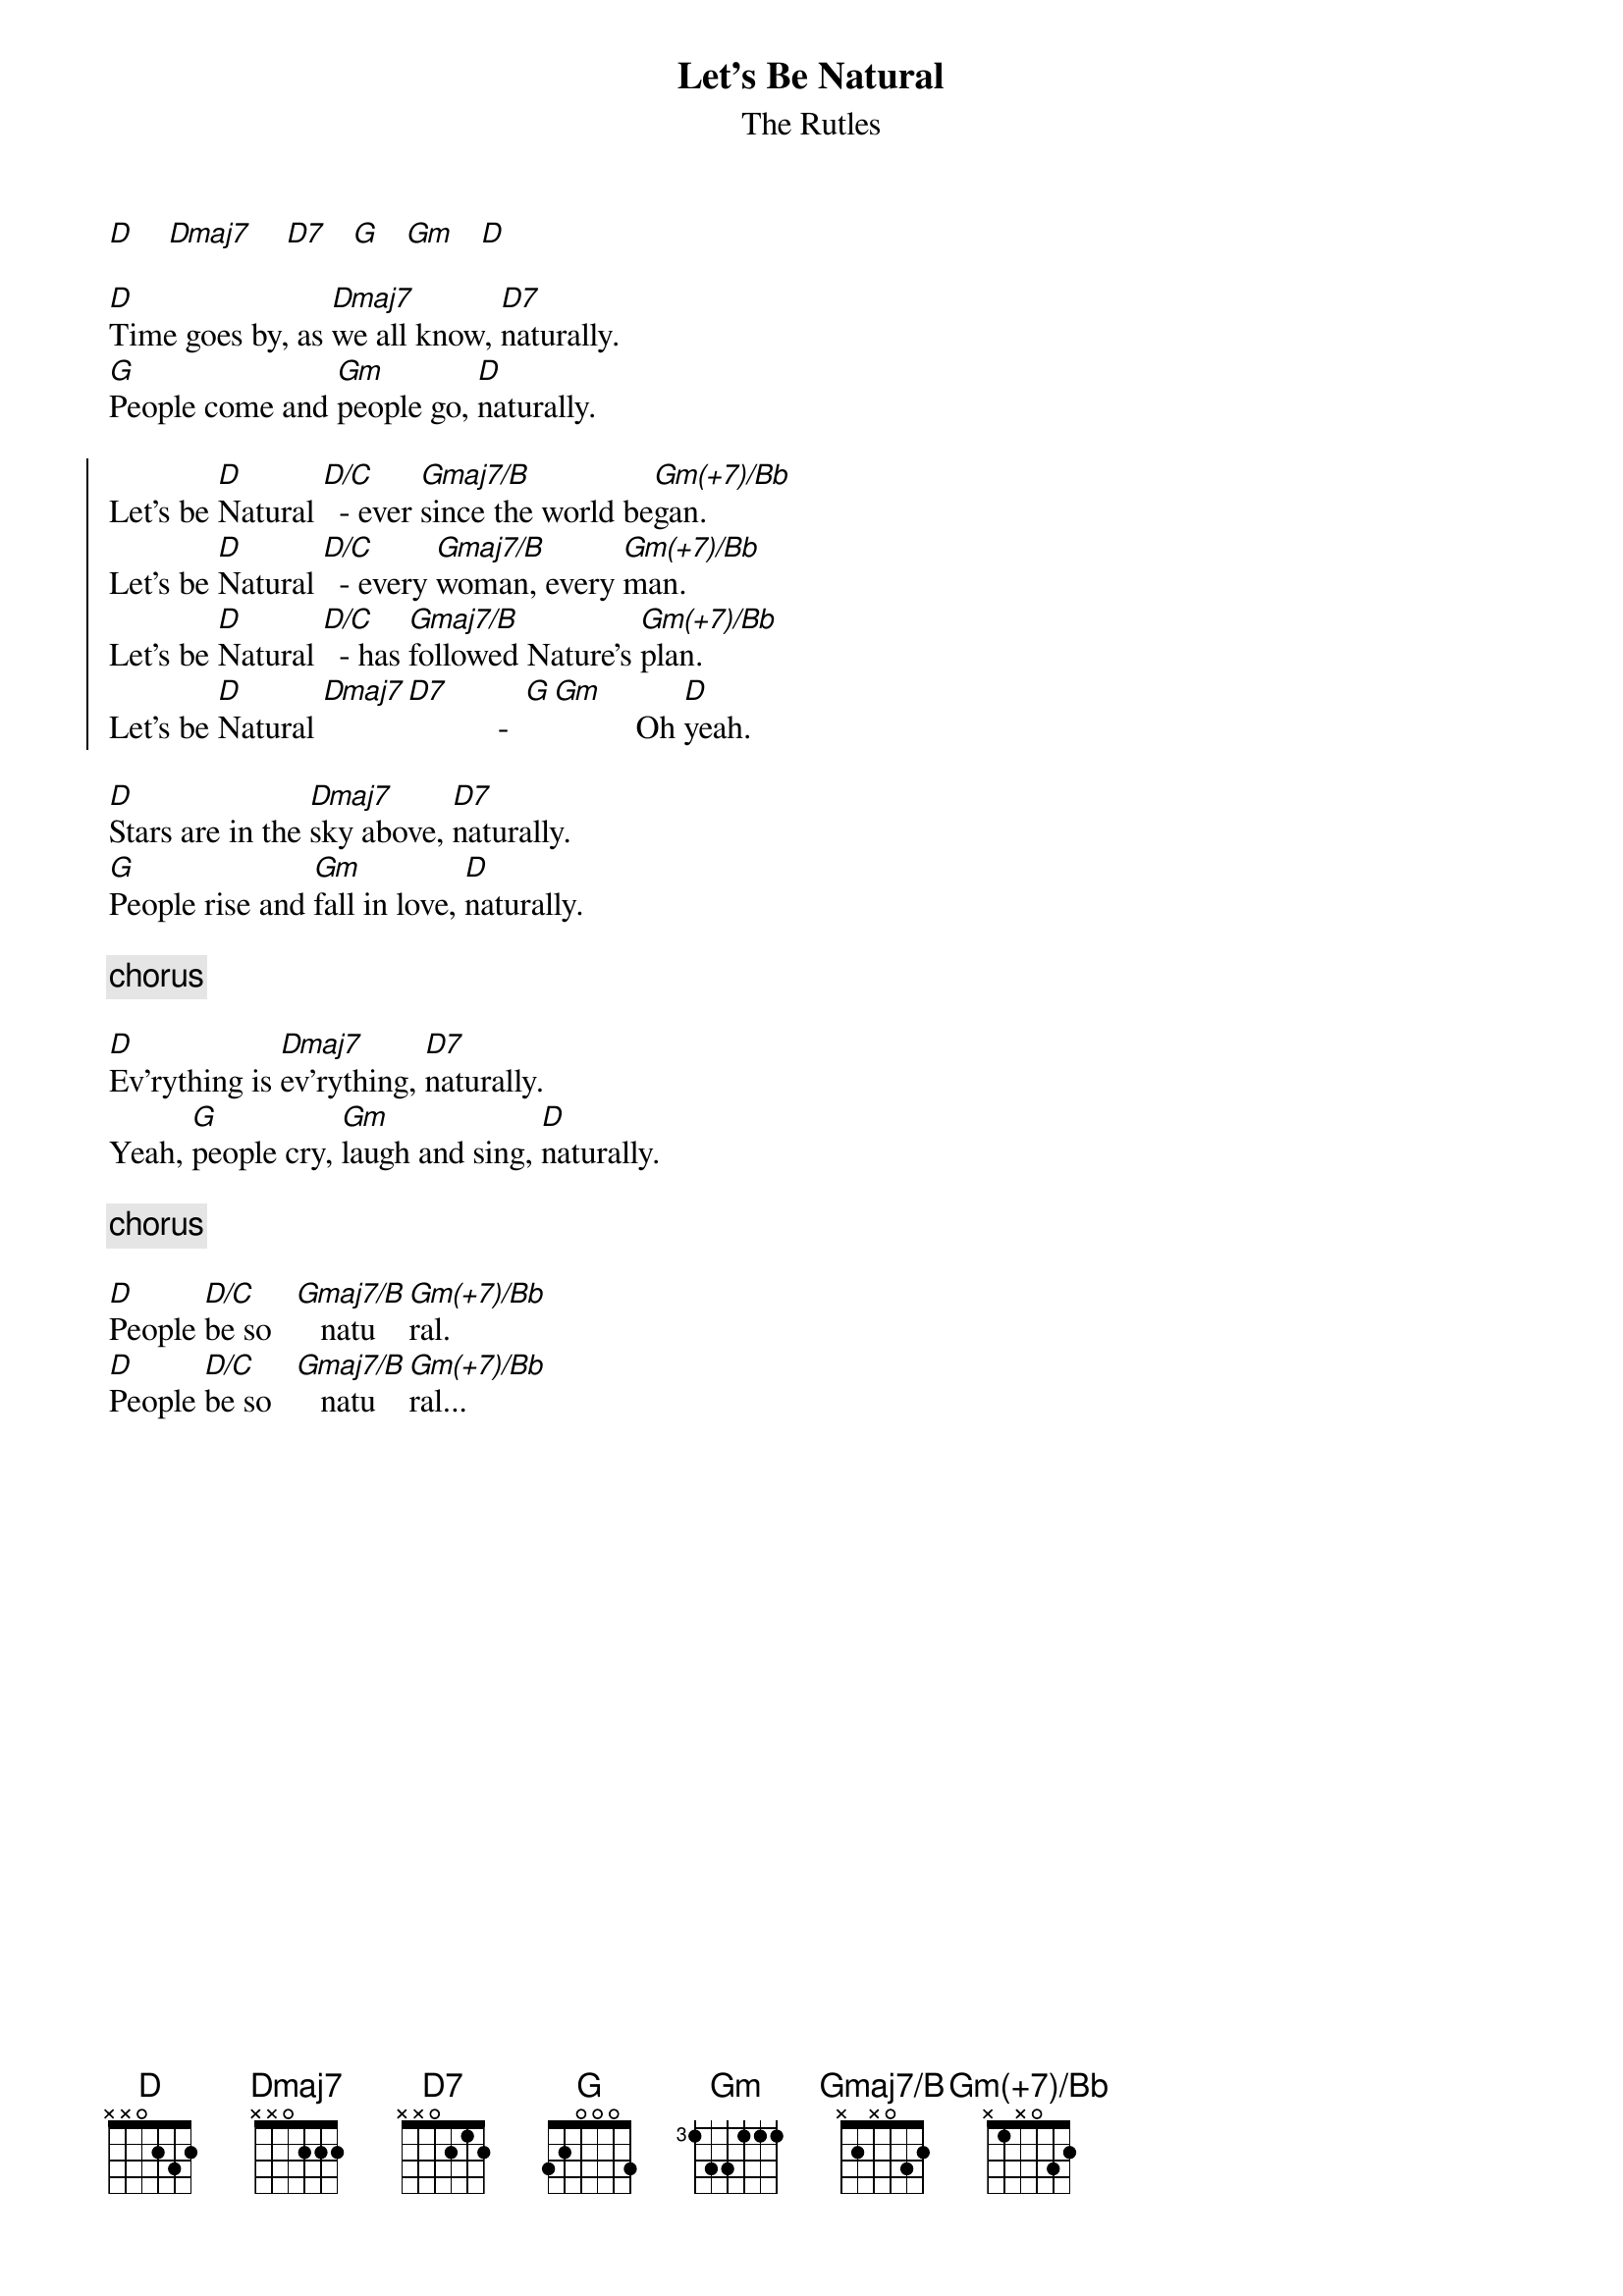 {t:Let's Be Natural}
{st: The Rutles}
{define: Gmaj7/B base-fret 0 frets x 2 x 0 3 2}
{define: Gm(+7)/Bb base-fret 0 frets x 1 x 0 3 2}

[D]    [Dmaj7]    [D7]   [G]   [Gm]   [D]

[D]Time goes by, as [Dmaj7]we all know, [D7]naturally.
[G]People come and [Gm]people go, [D]naturally.

{soc}
Let's be [D]Natural [D/C]  - ever [Gmaj7/B]since the world be[Gm(+7)/Bb]gan.
Let's be [D]Natural [D/C]  - every [Gmaj7/B]woman, every [Gm(+7)/Bb]man.
Let's be [D]Natural [D/C]  - has [Gmaj7/B]followed Nature's [Gm(+7)/Bb]plan.
Let's be [D]Natural [Dmaj7][D7]           -  [G][Gm]          Oh [D]yeah.
{eoc}

[D]Stars are in the [Dmaj7]sky above, [D7]naturally.
[G]People rise and [Gm]fall in love, [D]naturally.

{c: chorus}

[D]Ev'rything is [Dmaj7]ev'rything, [D7]naturally.
Yeah, [G]people cry, [Gm]laugh and sing, [D]naturally.

{c: chorus}

[D]People [D/C]be so   [Gmaj7/B]   natu[Gm(+7)/Bb]ral.
[D]People [D/C]be so   [Gmaj7/B]   natu[Gm(+7)/Bb]ral...
